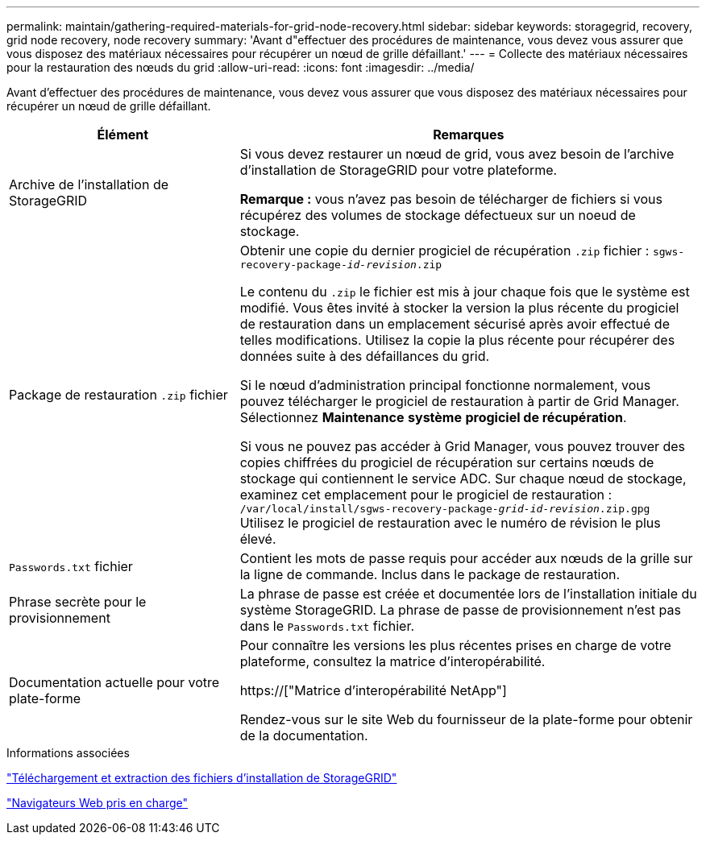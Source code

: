 ---
permalink: maintain/gathering-required-materials-for-grid-node-recovery.html 
sidebar: sidebar 
keywords: storagegrid, recovery, grid node recovery, node recovery 
summary: 'Avant d"effectuer des procédures de maintenance, vous devez vous assurer que vous disposez des matériaux nécessaires pour récupérer un nœud de grille défaillant.' 
---
= Collecte des matériaux nécessaires pour la restauration des nœuds du grid
:allow-uri-read: 
:icons: font
:imagesdir: ../media/


[role="lead"]
Avant d'effectuer des procédures de maintenance, vous devez vous assurer que vous disposez des matériaux nécessaires pour récupérer un nœud de grille défaillant.

[cols="1a,2a"]
|===
| Élément | Remarques 


 a| 
Archive de l'installation de StorageGRID
 a| 
Si vous devez restaurer un nœud de grid, vous avez besoin de l'archive d'installation de StorageGRID pour votre plateforme.

*Remarque :* vous n'avez pas besoin de télécharger de fichiers si vous récupérez des volumes de stockage défectueux sur un noeud de stockage.



 a| 
Package de restauration `.zip` fichier
 a| 
Obtenir une copie du dernier progiciel de récupération `.zip` fichier :
`sgws-recovery-package-_id-revision_.zip`

Le contenu du `.zip` le fichier est mis à jour chaque fois que le système est modifié. Vous êtes invité à stocker la version la plus récente du progiciel de restauration dans un emplacement sécurisé après avoir effectué de telles modifications. Utilisez la copie la plus récente pour récupérer des données suite à des défaillances du grid.

Si le nœud d'administration principal fonctionne normalement, vous pouvez télécharger le progiciel de restauration à partir de Grid Manager. Sélectionnez *Maintenance* *système* *progiciel de récupération*.

Si vous ne pouvez pas accéder à Grid Manager, vous pouvez trouver des copies chiffrées du progiciel de récupération sur certains nœuds de stockage qui contiennent le service ADC. Sur chaque nœud de stockage, examinez cet emplacement pour le progiciel de restauration : `/var/local/install/sgws-recovery-package-_grid-id_-_revision_.zip.gpg` Utilisez le progiciel de restauration avec le numéro de révision le plus élevé.



 a| 
`Passwords.txt` fichier
 a| 
Contient les mots de passe requis pour accéder aux nœuds de la grille sur la ligne de commande. Inclus dans le package de restauration.



 a| 
Phrase secrète pour le provisionnement
 a| 
La phrase de passe est créée et documentée lors de l'installation initiale du système StorageGRID. La phrase de passe de provisionnement n'est pas dans le `Passwords.txt` fichier.



 a| 
Documentation actuelle pour votre plate-forme
 a| 
Pour connaître les versions les plus récentes prises en charge de votre plateforme, consultez la matrice d'interopérabilité.

https://["Matrice d'interopérabilité NetApp"]

Rendez-vous sur le site Web du fournisseur de la plate-forme pour obtenir de la documentation.

|===
.Informations associées
link:downloading-and-extracting-storagegrid-installation-files.html["Téléchargement et extraction des fichiers d'installation de StorageGRID"]

link:web-browser-requirements.html["Navigateurs Web pris en charge"]
